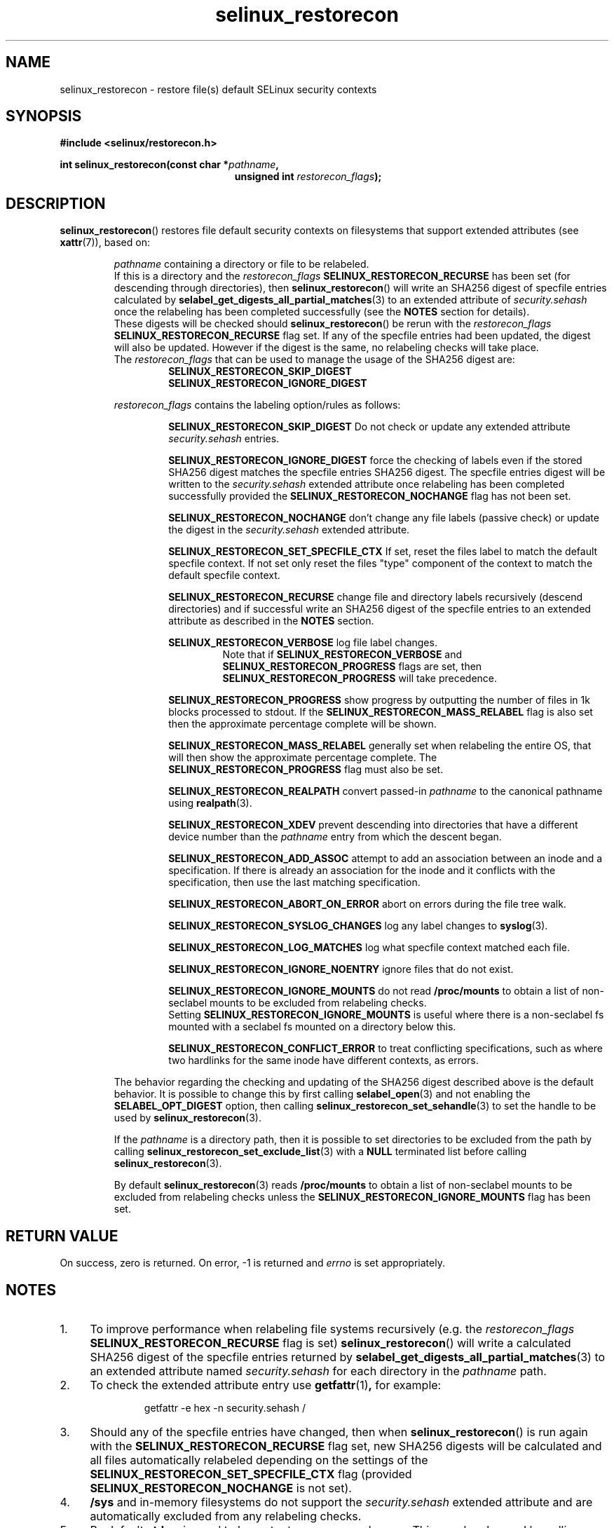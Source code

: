 .TH "selinux_restorecon" "3" "20 Oct 2015" "Security Enhanced Linux" "SELinux API documentation"

.SH "NAME"
selinux_restorecon \- restore file(s) default SELinux security contexts
.
.SH "SYNOPSIS"
.B #include <selinux/restorecon.h>
.sp
.BI "int selinux_restorecon(const char *" pathname ,
.in +\w'int selinux_restorecon('u
.br
.BI "unsigned int " restorecon_flags ");"
.in
.
.SH "DESCRIPTION"
.BR selinux_restorecon ()
restores file default security contexts on filesystems that support extended
attributes (see
.BR xattr (7)),
based on:
.sp
.RS
.IR pathname
containing a directory or file to be relabeled.
.br
If this is a directory and the
.IR restorecon_flags
.B SELINUX_RESTORECON_RECURSE
has been set (for descending through directories), then
.BR selinux_restorecon ()
will write an SHA256 digest of specfile entries calculated by
.BR selabel_get_digests_all_partial_matches (3)
to an extended attribute of
.IR security.sehash
once the relabeling has been completed successfully (see the
.B NOTES
section for details).
.br
These digests will be checked should
.BR selinux_restorecon ()
be rerun with the
.IR restorecon_flags
.B SELINUX_RESTORECON_RECURSE
flag set. If any of the specfile entries had been updated, the digest
will also be updated. However if the digest is the same, no relabeling checks
will take place.
.br
The
.IR restorecon_flags
that can be used to manage the usage of the SHA256 digest are:
.RS
.B SELINUX_RESTORECON_SKIP_DIGEST
.br
.B SELINUX_RESTORECON_IGNORE_DIGEST
.RE
.sp
.IR restorecon_flags
contains the labeling option/rules as follows:
.sp
.RS
.sp
.B SELINUX_RESTORECON_SKIP_DIGEST
Do not check or update any extended attribute
.IR security.sehash
entries.
.sp
.B SELINUX_RESTORECON_IGNORE_DIGEST
force the checking of labels even if the stored SHA256 digest matches the
specfile entries SHA256 digest. The specfile entries digest will be written to the
.IR security.sehash
extended attribute once relabeling has been completed successfully provided the
.B SELINUX_RESTORECON_NOCHANGE
flag has not been set.
.sp
.B SELINUX_RESTORECON_NOCHANGE
don't change any file labels (passive check) or update the digest in the
.IR security.sehash
extended attribute.
.sp
.B SELINUX_RESTORECON_SET_SPECFILE_CTX
If set, reset the files label to match the default specfile context.
If not set only reset the files "type" component of the context to match the
default specfile context.
.sp
.B SELINUX_RESTORECON_RECURSE
change file and directory labels recursively (descend directories)
and if successful write an SHA256 digest of the specfile entries to an
extended attribute as described in the
.B NOTES
section.
.sp
.B SELINUX_RESTORECON_VERBOSE
log file label changes.
.RS
Note that if
.B SELINUX_RESTORECON_VERBOSE
and
.B SELINUX_RESTORECON_PROGRESS
flags are set, then
.B SELINUX_RESTORECON_PROGRESS
will take precedence.
.RE
.sp
.B SELINUX_RESTORECON_PROGRESS
show progress by outputting the number of files in 1k blocks processed
to stdout. If the
.B SELINUX_RESTORECON_MASS_RELABEL
flag is also set then the approximate percentage complete will be shown.
.sp
.B SELINUX_RESTORECON_MASS_RELABEL
generally set when relabeling the entire OS, that will then show the
approximate percentage complete. The
.B SELINUX_RESTORECON_PROGRESS
flag must also be set.
.sp
.B SELINUX_RESTORECON_REALPATH
convert passed-in
.I pathname
to the canonical pathname using
.BR realpath (3).
.sp
.B SELINUX_RESTORECON_XDEV
prevent descending into directories that have a different device number than
the
.I pathname
entry from which the descent began.
.sp
.B SELINUX_RESTORECON_ADD_ASSOC
attempt to add an association between an inode and a specification. If there
is already an association for the inode and it conflicts with the
specification, then use the last matching specification.
.sp
.B SELINUX_RESTORECON_ABORT_ON_ERROR
abort on errors during the file tree walk.
.sp
.B SELINUX_RESTORECON_SYSLOG_CHANGES
log any label changes to
.BR syslog (3).
.sp
.B SELINUX_RESTORECON_LOG_MATCHES
log what specfile context matched each file.
.sp
.B SELINUX_RESTORECON_IGNORE_NOENTRY
ignore files that do not exist.
.sp
.B SELINUX_RESTORECON_IGNORE_MOUNTS
do not read
.B /proc/mounts
to obtain a list of non-seclabel mounts to be excluded from relabeling checks.
.br
Setting
.B SELINUX_RESTORECON_IGNORE_MOUNTS
is useful where there is a non-seclabel fs mounted with a seclabel fs mounted
on a directory below this.
.sp
.B SELINUX_RESTORECON_CONFLICT_ERROR
to treat conflicting specifications, such as where two hardlinks for the
same inode have different contexts, as errors.
.RE
.sp
The behavior regarding the checking and updating of the SHA256 digest described
above is the default behavior. It is possible to change this by first calling
.BR selabel_open (3)
and not enabling the
.B SELABEL_OPT_DIGEST
option, then calling
.BR selinux_restorecon_set_sehandle (3)
to set the handle to be used by
.BR selinux_restorecon (3).
.sp
If the
.I pathname
is a directory path, then it is possible to set directories to be excluded
from the path by calling
.BR selinux_restorecon_set_exclude_list (3)
with a
.B NULL
terminated list before calling
.BR selinux_restorecon (3).
.sp
By default
.BR selinux_restorecon (3)
reads
.B /proc/mounts
to obtain a list of non-seclabel mounts to be excluded from relabeling checks
unless the
.B SELINUX_RESTORECON_IGNORE_MOUNTS
flag has been set.
.RE
.
.SH "RETURN VALUE"
On success, zero is returned.  On error, \-1 is returned and
.I errno
is set appropriately.
.
.SH "NOTES"
.IP "1." 4
To improve performance when relabeling file systems recursively (e.g. the
.IR restorecon_flags
.B SELINUX_RESTORECON_RECURSE
flag is set)
.BR selinux_restorecon ()
will write a calculated SHA256 digest of the specfile entries returned by
.BR selabel_get_digests_all_partial_matches (3)
to an extended attribute named
.IR security.sehash
for each directory in the
.IR pathname
path.
.IP "2." 4
To check the extended attribute entry use
.BR getfattr (1) ,
for example:
.sp
.RS
.RS
getfattr -e hex -n security.sehash /
.RE
.RE
.IP "3." 4
Should any of the specfile entries have changed, then when
.BR selinux_restorecon ()
is run again with the
.B SELINUX_RESTORECON_RECURSE
flag set, new SHA256 digests will be calculated and all files automatically
relabeled depending on the settings of the
.B SELINUX_RESTORECON_SET_SPECFILE_CTX
flag (provided
.B SELINUX_RESTORECON_NOCHANGE
is not set).
.IP "4." 4
.B /sys
and in-memory filesystems do not support the
.IR security.sehash
extended attribute and are automatically excluded from any relabeling checks.
.IP "5." 4
By default
.B stderr
is used to log output messages and errors. This may be changed by calling
.BR selinux_set_callback (3)
with the
.B SELINUX_CB_LOG
.I type
option.
.
.SH "SEE ALSO"
.BR selabel_get_digests_all_partial_matches (3),
.br
.BR selinux_restorecon_set_sehandle (3),
.br
.BR selinux_restorecon_default_handle (3),
.br
.BR selinux_restorecon_set_exclude_list (3),
.br
.BR selinux_restorecon_set_alt_rootpath (3),
.br
.BR selinux_restorecon_xattr (3),
.br
.BR selinux_set_callback (3)

